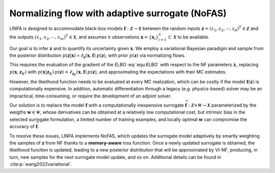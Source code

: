 Normalizing flow with adaptive surrogate (NoFAS)
================================================

LINFA is designed to accommodate black-box models :math:`\boldsymbol{f}: \boldsymbol{\mathcal{Z}} \to \boldsymbol{\mathcal{X}}` between the random inputs :math:`\boldsymbol{z} = (z_1, z_2, \cdots, z_d)^T \in \boldsymbol{\mathcal{Z}}` and the outputs :math:`(x_1, x_2,\cdots,x_m)^T \in \boldsymbol{\mathcal{X}}`, and assumes :math:`n` observations :math:`\boldsymbol x = \{\boldsymbol x_i\}_{i=1}^n \subset \boldsymbol{\mathcal{X}}` to be available. 

Our goal is to infer :math:`\boldsymbol z` and to quantify its uncertainty given :math:`\boldsymbol{x}`. We employ a variational Bayesian paradigm and sample from the posterior distribution :math:`p(\boldsymbol z\vert \boldsymbol x)\propto \ell_{\boldsymbol z}(\boldsymbol x,\boldsymbol{f})\,p(\boldsymbol z)`, with prior :math:`p(\boldsymbol z)` via normalizing flows. 

This requires the evaluation of the gradient of the ELBO :eq:`equ:ELBO` with respect to the NF parameters :math:`\boldsymbol{\lambda}`, replacing :math:`p(\boldsymbol x, \boldsymbol z_K)` with :math:`p(\boldsymbol x\vert\boldsymbol z_K)\,p(\boldsymbol z)=\ell_{\boldsymbol z_K}(\boldsymbol{x},\boldsymbol{f})\,p(\boldsymbol z)`, and approximating the expectations with their MC estimates. 

However, the likelihood function needs to be evaluated at every MC realization, which can be costly if the model :math:`\boldsymbol{f}(\boldsymbol{z})` is computationally expensive. In addition, automatic differentiation through a legacy (e.g. physics-based) solver may be an impractical, time-consuming, or require the development of an adjoint solver.

Our solution is to replace the model :math:`\boldsymbol{f}` with a computationally inexpensive surrogate :math:`\widehat{\boldsymbol{f}}: \boldsymbol{\mathcal{Z}} \times \boldsymbol{\mathcal{W}} \to \boldsymbol{\mathcal{X}}` parameterized by the weigths :math:`\boldsymbol{w} \in \boldsymbol{\mathcal{W}}`, whose derivatives can be obtained at a relatively low computational cost, but intrinsic bias in the selected surrogate formulation, a limited number of training examples, and locally optimal :math:`\boldsymbol{w}` can compromise the accuracy of :math:`\widehat{\boldsymbol{f}}`.

To resolve these issues, LINFA implements NoFAS, which updates the surrogate model adaptively by smartly weighting the samples of :math:`\boldsymbol{z}` from NF thanks to a **memory-aware** loss function. Once a newly updated surrogate is obtained, the likelihood function is updated, leading to a new posterior distribution that will be approximated by VI-NF, producing, in turn, new samples for the next surrogate model update, and so on. 
Additional details can be found in :cite:p:`wang2022variational`.
